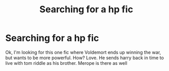 #+TITLE: Searching for a hp fic

* Searching for a hp fic
:PROPERTIES:
:Author: jackiedasdfg
:Score: 1
:DateUnix: 1536897344.0
:DateShort: 2018-Sep-14
:END:
Ok, I'm looking for this one fic where Voldemort ends up winning the war, but wants to be more powerful. How? Love. He sends harry back in time to live with tom riddle as his brother. Merope is there as well

